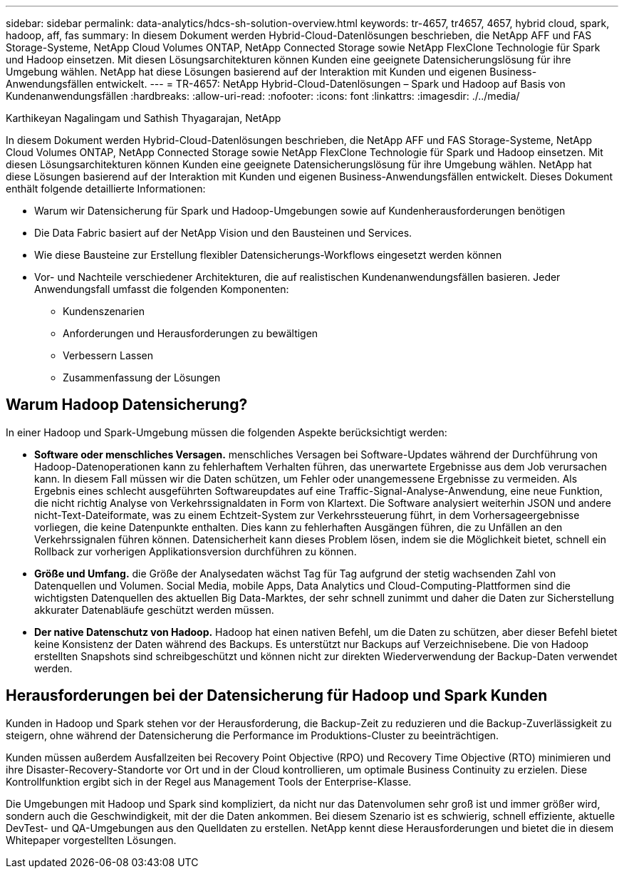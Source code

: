 ---
sidebar: sidebar 
permalink: data-analytics/hdcs-sh-solution-overview.html 
keywords: tr-4657, tr4657, 4657, hybrid cloud, spark, hadoop, aff, fas 
summary: In diesem Dokument werden Hybrid-Cloud-Datenlösungen beschrieben, die NetApp AFF und FAS Storage-Systeme, NetApp Cloud Volumes ONTAP, NetApp Connected Storage sowie NetApp FlexClone Technologie für Spark und Hadoop einsetzen. Mit diesen Lösungsarchitekturen können Kunden eine geeignete Datensicherungslösung für ihre Umgebung wählen. NetApp hat diese Lösungen basierend auf der Interaktion mit Kunden und eigenen Business-Anwendungsfällen entwickelt. 
---
= TR-4657: NetApp Hybrid-Cloud-Datenlösungen – Spark und Hadoop auf Basis von Kundenanwendungsfällen
:hardbreaks:
:allow-uri-read: 
:nofooter: 
:icons: font
:linkattrs: 
:imagesdir: ./../media/


Karthikeyan Nagalingam und Sathish Thyagarajan, NetApp

[role="lead"]
In diesem Dokument werden Hybrid-Cloud-Datenlösungen beschrieben, die NetApp AFF und FAS Storage-Systeme, NetApp Cloud Volumes ONTAP, NetApp Connected Storage sowie NetApp FlexClone Technologie für Spark und Hadoop einsetzen. Mit diesen Lösungsarchitekturen können Kunden eine geeignete Datensicherungslösung für ihre Umgebung wählen. NetApp hat diese Lösungen basierend auf der Interaktion mit Kunden und eigenen Business-Anwendungsfällen entwickelt. Dieses Dokument enthält folgende detaillierte Informationen:

* Warum wir Datensicherung für Spark und Hadoop-Umgebungen sowie auf Kundenherausforderungen benötigen
* Die Data Fabric basiert auf der NetApp Vision und den Bausteinen und Services.
* Wie diese Bausteine zur Erstellung flexibler Datensicherungs-Workflows eingesetzt werden können
* Vor- und Nachteile verschiedener Architekturen, die auf realistischen Kundenanwendungsfällen basieren. Jeder Anwendungsfall umfasst die folgenden Komponenten:
+
** Kundenszenarien
** Anforderungen und Herausforderungen zu bewältigen
** Verbessern Lassen
** Zusammenfassung der Lösungen






== Warum Hadoop Datensicherung?

In einer Hadoop und Spark-Umgebung müssen die folgenden Aspekte berücksichtigt werden:

* *Software oder menschliches Versagen.* menschliches Versagen bei Software-Updates während der Durchführung von Hadoop-Datenoperationen kann zu fehlerhaftem Verhalten führen, das unerwartete Ergebnisse aus dem Job verursachen kann. In diesem Fall müssen wir die Daten schützen, um Fehler oder unangemessene Ergebnisse zu vermeiden. Als Ergebnis eines schlecht ausgeführten Softwareupdates auf eine Traffic-Signal-Analyse-Anwendung, eine neue Funktion, die nicht richtig Analyse von Verkehrssignaldaten in Form von Klartext. Die Software analysiert weiterhin JSON und andere nicht-Text-Dateiformate, was zu einem Echtzeit-System zur Verkehrssteuerung führt, in dem Vorhersageergebnisse vorliegen, die keine Datenpunkte enthalten. Dies kann zu fehlerhaften Ausgängen führen, die zu Unfällen an den Verkehrssignalen führen können. Datensicherheit kann dieses Problem lösen, indem sie die Möglichkeit bietet, schnell ein Rollback zur vorherigen Applikationsversion durchführen zu können.
* *Größe und Umfang.* die Größe der Analysedaten wächst Tag für Tag aufgrund der stetig wachsenden Zahl von Datenquellen und Volumen. Social Media, mobile Apps, Data Analytics und Cloud-Computing-Plattformen sind die wichtigsten Datenquellen des aktuellen Big Data-Marktes, der sehr schnell zunimmt und daher die Daten zur Sicherstellung akkurater Datenabläufe geschützt werden müssen.
* *Der native Datenschutz von Hadoop.* Hadoop hat einen nativen Befehl, um die Daten zu schützen, aber dieser Befehl bietet keine Konsistenz der Daten während des Backups. Es unterstützt nur Backups auf Verzeichnisebene. Die von Hadoop erstellten Snapshots sind schreibgeschützt und können nicht zur direkten Wiederverwendung der Backup-Daten verwendet werden.




== Herausforderungen bei der Datensicherung für Hadoop und Spark Kunden

Kunden in Hadoop und Spark stehen vor der Herausforderung, die Backup-Zeit zu reduzieren und die Backup-Zuverlässigkeit zu steigern, ohne während der Datensicherung die Performance im Produktions-Cluster zu beeinträchtigen.

Kunden müssen außerdem Ausfallzeiten bei Recovery Point Objective (RPO) und Recovery Time Objective (RTO) minimieren und ihre Disaster-Recovery-Standorte vor Ort und in der Cloud kontrollieren, um optimale Business Continuity zu erzielen. Diese Kontrollfunktion ergibt sich in der Regel aus Management Tools der Enterprise-Klasse.

Die Umgebungen mit Hadoop und Spark sind kompliziert, da nicht nur das Datenvolumen sehr groß ist und immer größer wird, sondern auch die Geschwindigkeit, mit der die Daten ankommen. Bei diesem Szenario ist es schwierig, schnell effiziente, aktuelle DevTest- und QA-Umgebungen aus den Quelldaten zu erstellen. NetApp kennt diese Herausforderungen und bietet die in diesem Whitepaper vorgestellten Lösungen.
